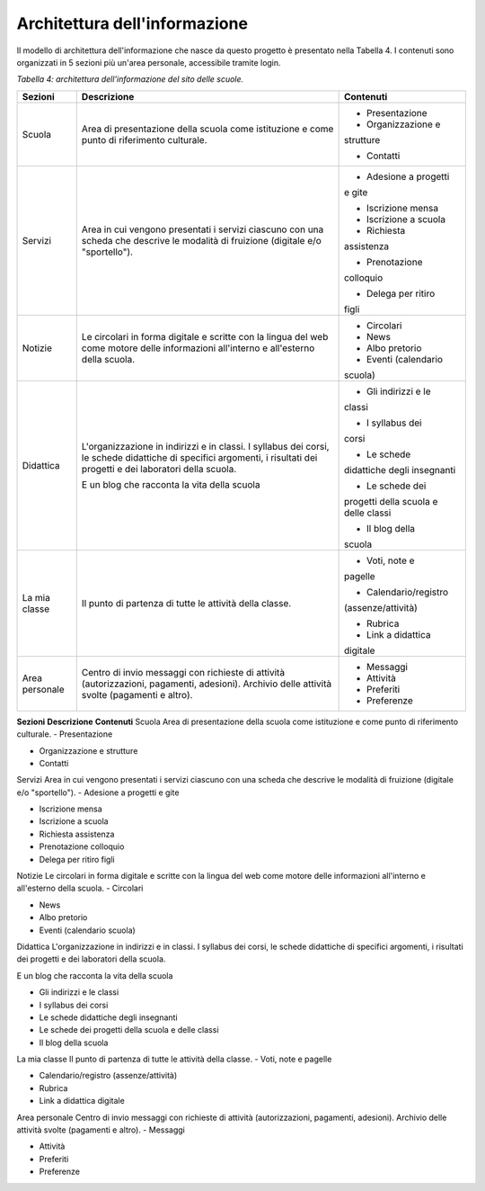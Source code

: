.. _architettura-dellinformazione:

Architettura dell'informazione
==============================

Il modello di architettura dell'informazione che nasce da questo
progetto è presentato nella Tabella 4. I contenuti sono organizzati in 5
sezioni più un'area personale, accessibile tramite login.

*Tabella 4: architettura dell'informazione del sito delle scuole.*

+-----------------------+-----------------------+-----------------------+
| **Sezioni**           | **Descrizione**       | **Contenuti**         |
+=======================+=======================+=======================+
| Scuola                | Area di presentazione | - Presentazione       |
|                       | della scuola come     |                       |
|                       | istituzione e come    | - Organizzazione e    |
|                       | punto di riferimento  | strutture             |
|                       | culturale.            |                       |
|                       |                       | - Contatti            |
+-----------------------+-----------------------+-----------------------+
| Servizi               | Area in cui vengono   | - Adesione a progetti |
|                       | presentati i servizi  | e gite                |
|                       | ciascuno con una      |                       |
|                       | scheda che descrive   | - Iscrizione mensa    |
|                       | le modalità di        |                       |
|                       | fruizione (digitale   | - Iscrizione a scuola |
|                       | e/o "sportello").     |                       |
|                       |                       | - Richiesta           |
|                       |                       | assistenza            |
|                       |                       |                       |
|                       |                       | - Prenotazione        |
|                       |                       | colloquio             |
|                       |                       |                       |
|                       |                       | - Delega per ritiro   |
|                       |                       | figli                 |
+-----------------------+-----------------------+-----------------------+
| Notizie               | Le circolari in forma | - Circolari           |
|                       | digitale e scritte    |                       |
|                       | con la lingua del web | - News                |
|                       | come motore delle     |                       |
|                       | informazioni          | - Albo pretorio       |
|                       | all'interno e         |                       |
|                       | all'esterno della     | - Eventi (calendario  |
|                       | scuola.               | scuola)               |
+-----------------------+-----------------------+-----------------------+
| Didattica             | L'organizzazione in   | - Gli indirizzi e le  |
|                       | indirizzi e in        | classi                |
|                       | classi. I syllabus    |                       |
|                       | dei corsi, le schede  | - I syllabus dei      |
|                       | didattiche di         | corsi                 |
|                       | specifici argomenti,  |                       |
|                       | i risultati dei       | - Le schede           |
|                       | progetti e dei        | didattiche degli      |
|                       | laboratori della      | insegnanti            |
|                       | scuola.               |                       |
|                       |                       | - Le schede dei       |
|                       | E un blog che         | progetti della scuola |
|                       | racconta la vita      | e delle classi        |
|                       | della scuola          |                       |
|                       |                       | - Il blog della       |
|                       |                       | scuola                |
+-----------------------+-----------------------+-----------------------+
| La mia classe         | Il punto di partenza  | - Voti, note e        |
|                       | di tutte le attività  | pagelle               |
|                       | della classe.         |                       |
|                       |                       | - Calendario/registro |
|                       |                       | (assenze/attività)    |
|                       |                       |                       |
|                       |                       | - Rubrica             |
|                       |                       |                       |
|                       |                       | - Link a didattica    |
|                       |                       | digitale              |
+-----------------------+-----------------------+-----------------------+
| Area personale        | Centro di invio       | - Messaggi            |
|                       | messaggi con          |                       |
|                       | richieste di attività | - Attività            |
|                       | (autorizzazioni,      |                       |
|                       | pagamenti, adesioni). | - Preferiti           |
|                       | Archivio delle        |                       |
|                       | attività svolte       | - Preferenze          |
|                       | (pagamenti e altro).  |                       |
+-----------------------+-----------------------+-----------------------+

**Sezioni**
**Descrizione**
**Contenuti**
Scuola
Area di presentazione della scuola come istituzione e come punto di
riferimento culturale.
- Presentazione

- Organizzazione e strutture

- Contatti

Servizi
Area in cui vengono presentati i servizi
ciascuno con una scheda che descrive
le modalità di fruizione (digitale e/o "sportello").
- Adesione a progetti e gite

- Iscrizione mensa

- Iscrizione a scuola

- Richiesta assistenza

- Prenotazione colloquio

- Delega per ritiro figli

Notizie
Le circolari in forma digitale e scritte con la lingua del web come
motore delle informazioni all'interno e all'esterno della scuola.
- Circolari

- News

- Albo pretorio

- Eventi (calendario scuola)

Didattica
L'organizzazione in indirizzi e in classi. I syllabus dei corsi, le
schede didattiche di specifici argomenti, i risultati dei progetti e dei
laboratori della scuola.

E un blog che racconta la vita della scuola

- Gli indirizzi e le classi

- I syllabus dei corsi

- Le schede didattiche degli insegnanti

- Le schede dei progetti della scuola e delle classi

- Il blog della scuola

La mia classe
Il punto di partenza di tutte le attività della classe.
- Voti, note e pagelle

- Calendario/registro (assenze/attività)

- Rubrica

- Link a didattica digitale

Area personale
Centro di invio messaggi con richieste di attività (autorizzazioni,
pagamenti, adesioni).
Archivio delle attività svolte (pagamenti e altro).
- Messaggi

- Attività

- Preferiti

- Preferenze
